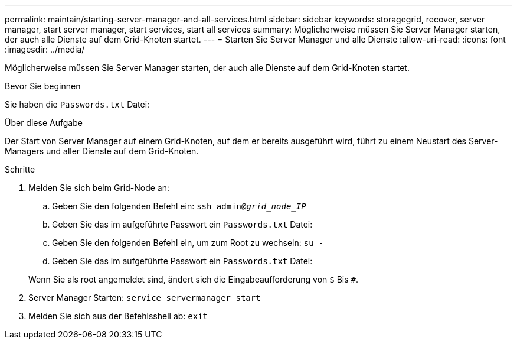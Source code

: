 ---
permalink: maintain/starting-server-manager-and-all-services.html 
sidebar: sidebar 
keywords: storagegrid, recover, server manager, start server manager, start services, start all services 
summary: Möglicherweise müssen Sie Server Manager starten, der auch alle Dienste auf dem Grid-Knoten startet. 
---
= Starten Sie Server Manager und alle Dienste
:allow-uri-read: 
:icons: font
:imagesdir: ../media/


[role="lead"]
Möglicherweise müssen Sie Server Manager starten, der auch alle Dienste auf dem Grid-Knoten startet.

.Bevor Sie beginnen
Sie haben die `Passwords.txt` Datei:

.Über diese Aufgabe
Der Start von Server Manager auf einem Grid-Knoten, auf dem er bereits ausgeführt wird, führt zu einem Neustart des Server-Managers und aller Dienste auf dem Grid-Knoten.

.Schritte
. Melden Sie sich beim Grid-Node an:
+
.. Geben Sie den folgenden Befehl ein: `ssh admin@_grid_node_IP_`
.. Geben Sie das im aufgeführte Passwort ein `Passwords.txt` Datei:
.. Geben Sie den folgenden Befehl ein, um zum Root zu wechseln: `su -`
.. Geben Sie das im aufgeführte Passwort ein `Passwords.txt` Datei:


+
Wenn Sie als root angemeldet sind, ändert sich die Eingabeaufforderung von `$` Bis `#`.

. Server Manager Starten: `service servermanager start`
. Melden Sie sich aus der Befehlsshell ab: `exit`

